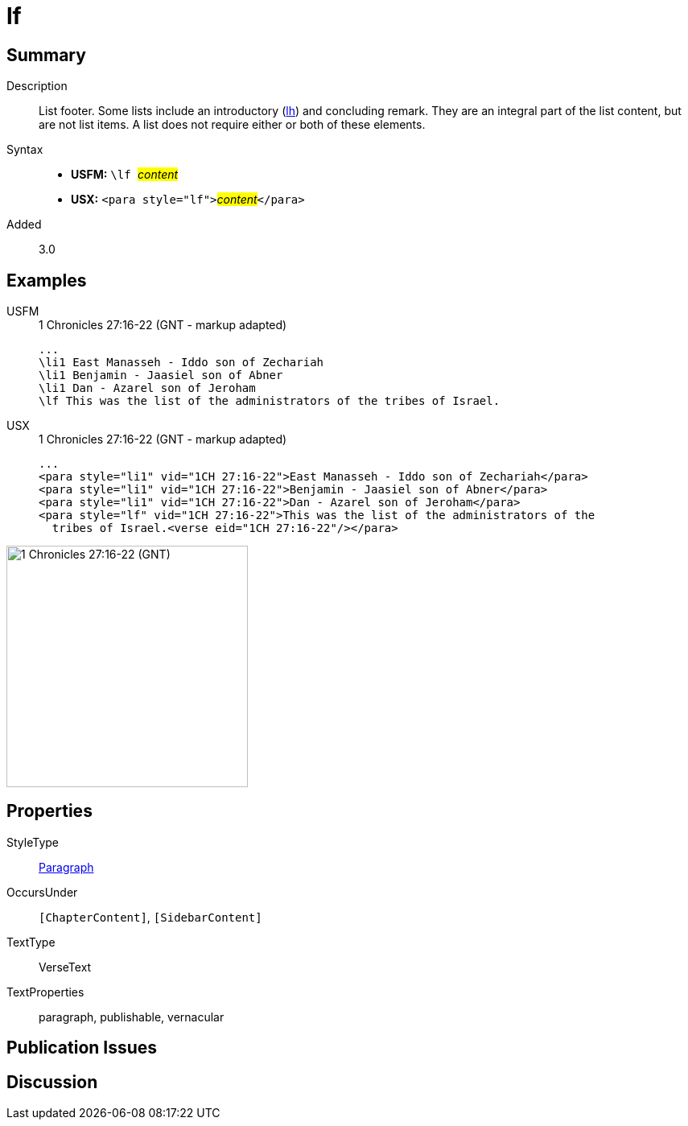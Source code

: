 = lf
:description: List footer
:url-repo: https://github.com/usfm-bible/tcdocs/blob/main/markers/para/lf.adoc
:noindex:
ifndef::localdir[]
:source-highlighter: rouge
:localdir: ../
endif::[]
:imagesdir: {localdir}/images

// tag::public[]

== Summary

Description:: List footer. Some lists include an introductory (xref:para:lists/lh.adoc[lh]) and concluding remark. They are an integral part of the list content, but are not list items. A list does not require either or both of these elements.
Syntax::
* *USFM:* ``++\lf ++``#__content__#
* *USX:* ``++<para style="lf">++``#__content__#``++</para>++``
// tag::spec[]
Added:: 3.0
// end::spec[]

== Examples

[tabs]
======
USFM::
+
.1 Chronicles 27:16-22 (GNT - markup adapted)
[source#src-usfm-para-lf_1,usfm,highlight=5]
----
...
\li1 East Manasseh - Iddo son of Zechariah
\li1 Benjamin - Jaasiel son of Abner
\li1 Dan - Azarel son of Jeroham
\lf This was the list of the administrators of the tribes of Israel.
----
USX::
+
.1 Chronicles 27:16-22 (GNT - markup adapted)
[source#src-usx-para-lf_1,xml,highlight=5]
----
...
<para style="li1" vid="1CH 27:16-22">East Manasseh - Iddo son of Zechariah</para>
<para style="li1" vid="1CH 27:16-22">Benjamin - Jaasiel son of Abner</para>
<para style="li1" vid="1CH 27:16-22">Dan - Azarel son of Jeroham</para>
<para style="lf" vid="1CH 27:16-22">This was the list of the administrators of the
  tribes of Israel.<verse eid="1CH 27:16-22"/></para>
----
======

image::para/lf_1.jpg[1 Chronicles 27:16-22 (GNT),300]

== Properties

StyleType:: xref:para:index.adoc[Paragraph]
OccursUnder:: `[ChapterContent]`, `[SidebarContent]`
TextType:: VerseText
TextProperties:: paragraph, publishable, vernacular

== Publication Issues

// end::public[]

== Discussion
